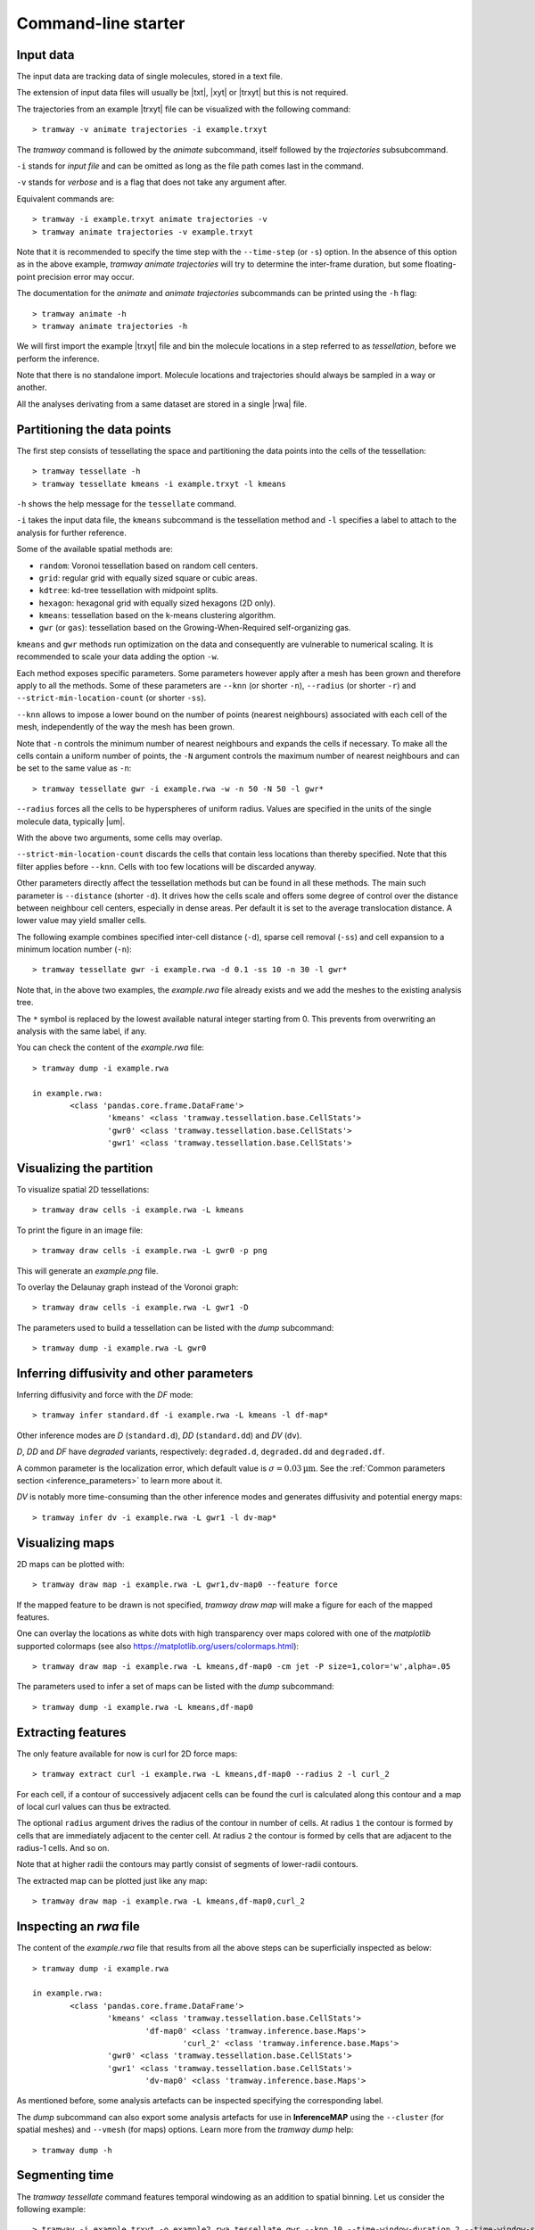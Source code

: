 .. _commandline:

Command-line starter
====================

Input data
----------

The input data are tracking data of single molecules, stored in a text file.

The extension of input data files will usually be |txt|, |xyt| or |trxyt| but this is not required.

The trajectories from an example |trxyt| file can be visualized with the following command::

    > tramway -v animate trajectories -i example.trxyt

The *tramway* command is followed by the *animate* subcommand, itself followed by the *trajectories* subsubcommand.

``-i`` stands for *input file* and can be omitted as long as the file path comes last in the command.

``-v`` stands for *verbose* and is a flag that does not take any argument after.

Equivalent commands are::

    > tramway -i example.trxyt animate trajectories -v
    > tramway animate trajectories -v example.trxyt

Note that it is recommended to specify the time step with the ``--time-step`` (or ``-s``) option.
In the absence of this option as in the above example, *tramway animate trajectories* will try to determine the inter-frame duration, but some floating-point precision error may occur.

The documentation for the *animate* and *animate trajectories* subcommands can be printed using the ``-h`` flag::

    > tramway animate -h
    > tramway animate trajectories -h

We will first import the example |trxyt| file and bin the molecule locations in a step referred to as *tessellation*, before we perform the inference.

Note that there is no standalone import.
Molecule locations and trajectories should always be sampled in a way or another.

All the analyses derivating from a same dataset are stored in a single |rwa| file.

.. seealso::

	:ref:`datamodel`


.. _commandline_tessellation:

Partitioning the data points
----------------------------

The first step consists of tessellating the space and partitioning the data points into the cells of the tessellation::

	> tramway tessellate -h
	> tramway tessellate kmeans -i example.trxyt -l kmeans

``-h`` shows the help message for the ``tessellate`` command. 

``-i`` takes the input data file, the ``kmeans`` subcommand is the tessellation method and ``-l`` specifies a label to attach to the analysis for further reference.

Some of the available spatial methods are:

* ``random``: Voronoi tessellation based on random cell centers.
* ``grid``: regular grid with equally sized square or cubic areas.
* ``kdtree``: kd-tree tessellation with midpoint splits.
* ``hexagon``: hexagonal grid with equally sized hexagons (2D only).
* ``kmeans``: tessellation based on the k-means clustering algorithm.
* ``gwr`` (or ``gas``): tessellation based on the Growing-When-Required self-organizing gas.

``kmeans`` and ``gwr`` methods run optimization on the data and consequently are vulnerable to numerical scaling. 
It is recommended to scale your data adding the option ``-w``.

Each method exposes specific parameters.
Some parameters however apply after a mesh has been grown and therefore apply to all the methods.
Some of these parameters are ``--knn`` (or shorter ``-n``), ``--radius`` (or shorter ``-r``) and ``--strict-min-location-count`` (or shorter ``-ss``).

``--knn`` allows to impose a lower bound on the number of points (nearest neighbours) associated with each cell of the mesh, independently of the way the mesh has been grown.

Note that ``-n`` controls the minimum number of nearest neighbours and expands the cells if necessary.
To make all the cells contain a uniform number of points, the ``-N`` argument controls the maximum number
of nearest neighbours and can be set to the same value as ``-n``::

	> tramway tessellate gwr -i example.rwa -w -n 50 -N 50 -l gwr*

``--radius`` forces all the cells to be hyperspheres of uniform radius.
Values are specified in the units of the single molecule data, typically |um|.

With the above two arguments, some cells may overlap.

``--strict-min-location-count`` discards the cells that contain less locations than thereby specified.
Note that this filter applies before ``--knn``.
Cells with too few locations will be discarded anyway.

Other parameters directly affect the tessellation methods but can be found in all these methods.
The main such parameter is ``--distance`` (shorter ``-d``).
It drives how the cells scale and offers some degree of control over the distance between neighbour
cell centers, especially in dense areas.
Per default it is set to the average translocation distance.
A lower value may yield smaller cells.

The following example combines specified inter-cell distance (``-d``), sparse cell removal (``-ss``) and cell expansion to a minimum location number (``-n``)::

	> tramway tessellate gwr -i example.rwa -d 0.1 -ss 10 -n 30 -l gwr*

Note that, in the above two examples, the *example.rwa* file already exists and we add the meshes to the existing analysis tree.

The ``*`` symbol is replaced by the lowest available natural integer starting from 0.
This prevents from overwriting an analysis with the same label, if any.


You can check the content of the *example.rwa* file::

	> tramway dump -i example.rwa

	in example.rwa:
		<class 'pandas.core.frame.DataFrame'>
			'kmeans' <class 'tramway.tessellation.base.CellStats'>
			'gwr0' <class 'tramway.tessellation.base.CellStats'>
			'gwr1' <class 'tramway.tessellation.base.CellStats'>

.. seealso::

	:ref:`tessellation`


Visualizing the partition
-------------------------

To visualize spatial 2D tessellations::

	> tramway draw cells -i example.rwa -L kmeans

To print the figure in an image file::

	> tramway draw cells -i example.rwa -L gwr0 -p png

This will generate an *example.png* file.

To overlay the Delaunay graph instead of the Voronoi graph::

	> tramway draw cells -i example.rwa -L gwr1 -D

The parameters used to build a tessellation can be listed with the *dump* subcommand::

    > tramway dump -i example.rwa -L gwr0


.. _commandline_inference:

Inferring diffusivity and other parameters
------------------------------------------

Inferring diffusivity and force with the *DF* mode::

	> tramway infer standard.df -i example.rwa -L kmeans -l df-map*

Other inference modes are *D* (``standard.d``), *DD* (``standard.dd``) and *DV* (``dv``).

*D*, *DD* and *DF* have *degraded* variants, respectively: ``degraded.d``, ``degraded.dd`` and ``degraded.df``.

A common parameter is the localization error, which default value is :math:`\sigma = 0.03 \textrm{µm}`.
See the :ref:`Common parameters section <inference_parameters>` to learn more about it.

*DV* is notably more time-consuming than the other inference modes and generates diffusivity and potential energy maps::

	> tramway infer dv -i example.rwa -L gwr1 -l dv-map*


.. seealso::

	:ref:`inference`


Visualizing maps
----------------

2D maps can be plotted with::

	> tramway draw map -i example.rwa -L gwr1,dv-map0 --feature force

If the mapped feature to be drawn is not specified, *tramway draw map* will make a figure for each of the mapped features.

One can overlay the locations as white dots with high transparency over maps colored with one of the *matplotlib* supported colormaps (see also https://matplotlib.org/users/colormaps.html)::

	> tramway draw map -i example.rwa -L kmeans,df-map0 -cm jet -P size=1,color='w',alpha=.05

The parameters used to infer a set of maps can be listed with the *dump* subcommand::

    > tramway dump -i example.rwa -L kmeans,df-map0


Extracting features
-------------------

The only feature available for now is curl for 2D force maps::

	> tramway extract curl -i example.rwa -L kmeans,df-map0 --radius 2 -l curl_2

For each cell, if a contour of successively adjacent cells can be found the curl is calculated along this contour and a map of local curl values can thus be extracted.

The optional ``radius`` argument drives the radius of the contour in number of cells.
At radius ``1`` the contour is formed by cells that are immediately adjacent to the center cell.
At radius ``2`` the contour is formed by cells that are adjacent to the radius-1 cells.
And so on.

Note that at higher radii the contours may partly consist of segments of lower-radii contours.

The extracted map can be plotted just like any map::

	> tramway draw map -i example.rwa -L kmeans,df-map0,curl_2


Inspecting an *rwa* file
------------------------

The content of the *example.rwa* file that results from all the above steps can be superficially inspected as below::

	> tramway dump -i example.rwa

	in example.rwa:
		<class 'pandas.core.frame.DataFrame'>
			'kmeans' <class 'tramway.tessellation.base.CellStats'>
				'df-map0' <class 'tramway.inference.base.Maps'>
					'curl_2' <class 'tramway.inference.base.Maps'>
			'gwr0' <class 'tramway.tessellation.base.CellStats'>
			'gwr1' <class 'tramway.tessellation.base.CellStats'>
				'dv-map0' <class 'tramway.inference.base.Maps'>

As mentioned before, some analysis artefacts can be inspected specifying the corresponding label.

The *dump* subcommand can also export some analysis artefacts for use in **InferenceMAP** using the ``--cluster`` (for spatial meshes) and ``--vmesh`` (for maps) options.
Learn more from the *tramway dump* help::

    > tramway dump -h


.. _commandline_time:

Segmenting time
---------------

The *tramway tessellate* command features temporal windowing as an addition to spatial binning.
Let us consider the following example::

    > tramway -i example.trxyt -o example2.rwa tessellate gwr --knn 10 --time-window-duration 2 --time-window-shift 0.2

Note first that we are making a new *rwa* file with the ``-o`` flag.
We could have kept on working on the existing *rwa* file with ``-i example.rwa`` instead of ``-i example.trxyt -o example2.rwa``.

Note second that we do not specify any label for the resulting sampling of the locations.
Of course we could have done so.

In the example above, we bin the locations using the *gwr* spatial tessellation method.
At the spatial binning step, all the locations considered independently of their onset time.

Temporal windowing comes next and requires the ``--time-window-duration`` argument followed by the duration of the window in seconds.

Optionally, the time shift between successive segments can be specified with the ``--time-window-shift`` argument.
In the above example every pair of successive segments will share a 90% overlap (1800 ms).
The default is a shift equal to the duration, so that there is no overlap.

At the inference step, the temporal sampling is transparent::

    > tramway -i example2.rwa infer ddrift

Note that drawing the spatial mesh or the inferred map now requires the index of a time segment to be specified::

    > tramway -i example2.rwa draw cells --segment 0
    > tramway -i example2.rwa draw map --feature drift --segment 0

A movie can also be generated out of the inferred maps::

    > tramway -v -i example2.rwa animate map --feature drift

Note that *tramway animate map* requires a mapped feature to be specified unless a single feature is found.

This actually generates a temporary *mp4* file.
To keep the generated file, an output file name has to be specified with the ``-o`` option.

*tramway animate map* can also subsample in time with the ``--time-step`` (or ``-s``) option.
Overlapping segments will be averaged wrt the distance from the segment centers.

